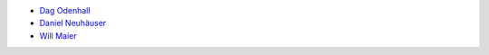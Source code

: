 * `Dag Odenhall <dag.odenhall@gmail.com>`_
* `Daniel Neuhäuser <dasdasich@gmail.com>`_
* `Will Maier <willmaier@ml1.net>`_
